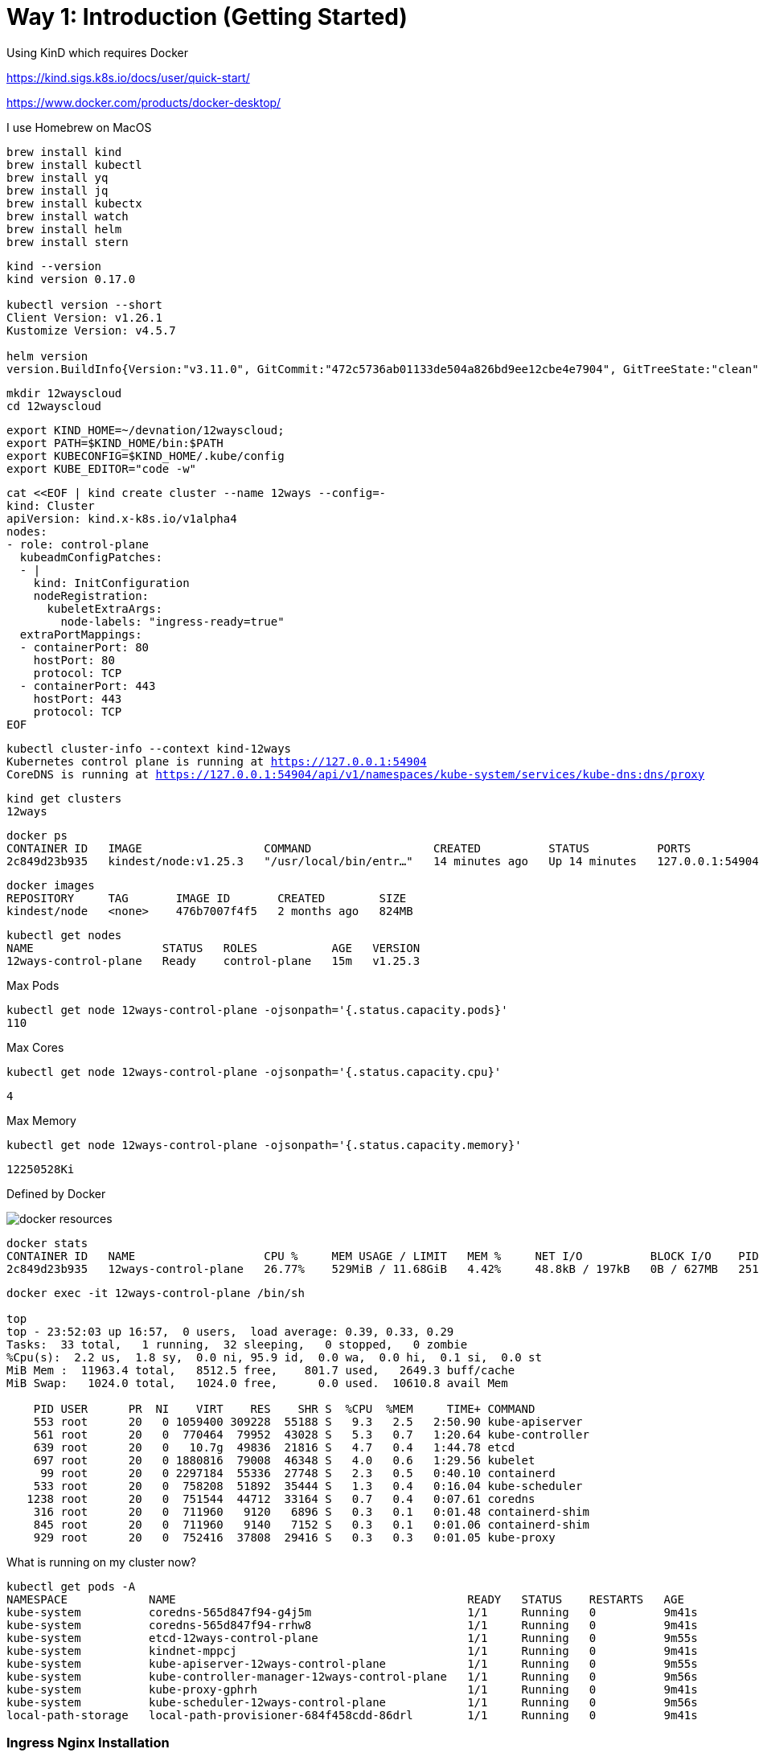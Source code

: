 = Way 1: Introduction (Getting Started)

Using KinD which requires Docker

https://kind.sigs.k8s.io/docs/user/quick-start/

https://www.docker.com/products/docker-desktop/


I use Homebrew on MacOS

[.console-input]
[source,bash,subs="+macros,+attributes"]
----
brew install kind
brew install kubectl
brew install yq
brew install jq
brew install kubectx
brew install watch
brew install helm
brew install stern
----

[.console-input]
[source,bash,subs="+macros,+attributes"]
----
kind --version
kind version 0.17.0

kubectl version --short
Client Version: v1.26.1
Kustomize Version: v4.5.7

helm version
version.BuildInfo{Version:"v3.11.0", GitCommit:"472c5736ab01133de504a826bd9ee12cbe4e7904", GitTreeState:"clean", GoVersion:"go1.19.5"}
----

[.console-input]
[source,bash,subs="+macros,+attributes"]
----
mkdir 12wayscloud
cd 12wayscloud
----

[.console-input]
[source,bash,subs="+macros,+attributes"]
----
export KIND_HOME=~/devnation/12wayscloud;
export PATH=$KIND_HOME/bin:$PATH
export KUBECONFIG=$KIND_HOME/.kube/config
export KUBE_EDITOR="code -w"
----

[.console-input]
[source,bash,subs="+macros,+attributes"]
----
cat <<EOF | kind create cluster --name 12ways --config=-
kind: Cluster
apiVersion: kind.x-k8s.io/v1alpha4
nodes:
- role: control-plane
  kubeadmConfigPatches:
  - |
    kind: InitConfiguration
    nodeRegistration:
      kubeletExtraArgs:
        node-labels: "ingress-ready=true"
  extraPortMappings:
  - containerPort: 80
    hostPort: 80
    protocol: TCP
  - containerPort: 443
    hostPort: 443
    protocol: TCP
EOF
----

[.console-input]
[source,bash,subs="+macros,+attributes"]
----
kubectl cluster-info --context kind-12ways
Kubernetes control plane is running at https://127.0.0.1:54904
CoreDNS is running at https://127.0.0.1:54904/api/v1/namespaces/kube-system/services/kube-dns:dns/proxy
----


[.console-input]
[source,bash,subs="+macros,+attributes"]
----
kind get clusters
12ways
----

[.console-input]
[source,bash,subs="+macros,+attributes"]
----
docker ps
CONTAINER ID   IMAGE                  COMMAND                  CREATED          STATUS          PORTS                       NAMES
2c849d23b935   kindest/node:v1.25.3   "/usr/local/bin/entr…"   14 minutes ago   Up 14 minutes   127.0.0.1:54904->6443/tcp   12ways-control-plane
----

[.console-input]
[source,bash,subs="+macros,+attributes"]
----
docker images
REPOSITORY     TAG       IMAGE ID       CREATED        SIZE
kindest/node   <none>    476b7007f4f5   2 months ago   824MB
----

[.console-input]
[source,bash,subs="+macros,+attributes"]
----
kubectl get nodes
NAME                   STATUS   ROLES           AGE   VERSION
12ways-control-plane   Ready    control-plane   15m   v1.25.3
----

Max Pods

[.console-input]
[source,bash,subs="+macros,+attributes"]
----
kubectl get node 12ways-control-plane -ojsonpath='{.status.capacity.pods}'
110
----

Max Cores

[.console-input]
[source,bash,subs="+macros,+attributes"]
----
kubectl get node 12ways-control-plane -ojsonpath='{.status.capacity.cpu}'
----

[.console-output]
[source,bash,subs="+macros,+attributes"]
----
4
----

Max Memory

[.console-input]
[source,bash,subs="+macros,+attributes"]
----
kubectl get node 12ways-control-plane -ojsonpath='{.status.capacity.memory}'
----

[.console-output]
[source,bash,subs="+macros,+attributes"]
----
12250528Ki
----

Defined by Docker

image::./images/docker-resources.png[]

[.console-input]
[source,bash,subs="+macros,+attributes"]
----
docker stats
CONTAINER ID   NAME                   CPU %     MEM USAGE / LIMIT   MEM %     NET I/O          BLOCK I/O    PIDS
2c849d23b935   12ways-control-plane   26.77%    529MiB / 11.68GiB   4.42%     48.8kB / 197kB   0B / 627MB   251
----

[.console-input]
[source,bash,subs="+macros,+attributes"]
----
docker exec -it 12ways-control-plane /bin/sh

top
top - 23:52:03 up 16:57,  0 users,  load average: 0.39, 0.33, 0.29
Tasks:  33 total,   1 running,  32 sleeping,   0 stopped,   0 zombie
%Cpu(s):  2.2 us,  1.8 sy,  0.0 ni, 95.9 id,  0.0 wa,  0.0 hi,  0.1 si,  0.0 st
MiB Mem :  11963.4 total,   8512.5 free,    801.7 used,   2649.3 buff/cache
MiB Swap:   1024.0 total,   1024.0 free,      0.0 used.  10610.8 avail Mem

    PID USER      PR  NI    VIRT    RES    SHR S  %CPU  %MEM     TIME+ COMMAND
    553 root      20   0 1059400 309228  55188 S   9.3   2.5   2:50.90 kube-apiserver
    561 root      20   0  770464  79952  43028 S   5.3   0.7   1:20.64 kube-controller
    639 root      20   0   10.7g  49836  21816 S   4.7   0.4   1:44.78 etcd
    697 root      20   0 1880816  79008  46348 S   4.0   0.6   1:29.56 kubelet
     99 root      20   0 2297184  55336  27748 S   2.3   0.5   0:40.10 containerd
    533 root      20   0  758208  51892  35444 S   1.3   0.4   0:16.04 kube-scheduler
   1238 root      20   0  751544  44712  33164 S   0.7   0.4   0:07.61 coredns
    316 root      20   0  711960   9120   6896 S   0.3   0.1   0:01.48 containerd-shim
    845 root      20   0  711960   9140   7152 S   0.3   0.1   0:01.06 containerd-shim
    929 root      20   0  752416  37808  29416 S   0.3   0.3   0:01.05 kube-proxy
----

What is running on my cluster now?

[.console-input]
[source,bash,subs="+macros,+attributes"]
----
kubectl get pods -A
NAMESPACE            NAME                                           READY   STATUS    RESTARTS   AGE
kube-system          coredns-565d847f94-g4j5m                       1/1     Running   0          9m41s
kube-system          coredns-565d847f94-rrhw8                       1/1     Running   0          9m41s
kube-system          etcd-12ways-control-plane                      1/1     Running   0          9m55s
kube-system          kindnet-mppcj                                  1/1     Running   0          9m41s
kube-system          kube-apiserver-12ways-control-plane            1/1     Running   0          9m55s
kube-system          kube-controller-manager-12ways-control-plane   1/1     Running   0          9m56s
kube-system          kube-proxy-gphrh                               1/1     Running   0          9m41s
kube-system          kube-scheduler-12ways-control-plane            1/1     Running   0          9m56s
local-path-storage   local-path-provisioner-684f458cdd-86drl        1/1     Running   0          9m41s
----

=== Ingress Nginx Installation

[.console-input]
[source,bash,subs="+macros,+attributes"]
----
kubectl apply -f https://raw.githubusercontent.com/kubernetes/ingress-nginx/main/deploy/static/provider/kind/deploy.yaml
----

Wait for it
[.console-input]
[source,bash,subs="+macros,+attributes"]
----
kubectl wait --namespace ingress-nginx \
  --for=condition=ready pod \
  --selector=app.kubernetes.io/component=controller \
  --timeout=90s
----

What is running now?

[.console-input]
[source,bash,subs="+macros,+attributes"]
----
kubectl get pods -A
NAMESPACE            NAME                                           READY   STATUS      RESTARTS   AGE
ingress-nginx        ingress-nginx-admission-create-xhgt9           0/1     Completed   0          18s
ingress-nginx        ingress-nginx-admission-patch-khrfp            0/1     Completed   0          18s
ingress-nginx        ingress-nginx-controller-6bccc5966-sxmlp       0/1     Running     0          18s
kube-system          coredns-565d847f94-g4j5m                       1/1     Running     0          10m
kube-system          coredns-565d847f94-rrhw8                       1/1     Running     0          10m
kube-system          etcd-12ways-control-plane                      1/1     Running     0          10m
kube-system          kindnet-mppcj                                  1/1     Running     0          10m
kube-system          kube-apiserver-12ways-control-plane            1/1     Running     0          10m
kube-system          kube-controller-manager-12ways-control-plane   1/1     Running     0          10m
kube-system          kube-proxy-gphrh                               1/1     Running     0          10m
kube-system          kube-scheduler-12ways-control-plane            1/1     Running     0          10m
local-path-storage   local-path-provisioner-684f458cdd-86drl        1/1     Running     0          10m
----


Create an application pod for testing

In one window, watch events

[.console-input]
[source,bash,subs="+macros,+attributes"]
----
watch kubectl get events --sort-by=.metadata.creationTimestamp
----

In another window, create a Namespace and a Deployment

[.console-input]
[source,bash,subs="+macros,+attributes"]
----
kubectl create namespace mystuff
kubectl config set-context --current --namespace=mystuff

kubectl create deployment myapp --image=quay.io/rhdevelopers/quarkus-demo:v1
----

watch kubectl get events output

[.console-output]
[source,bash,subs="+macros,+attributes"]
----
LAST SEEN   TYPE     REASON              OBJECT                        MESSAGE
9s          Normal   Scheduled           pod/myapp-85cf5bbddb-j8z4t    Successfully assigned mystuff/myapp-85cf5bbddb-j8z4t to 12ways-control
-plane
9s          Normal   Pulling             pod/myapp-85cf5bbddb-j8z4t    Pulling image "quay.io/rhdevelopers/quarkus-demo:v1"
9s          Normal   SuccessfulCreate    replicaset/myapp-85cf5bbddb   Created pod: myapp-85cf5bbddb-j8z4t
9s          Normal   ScalingReplicaSet   deployment/myapp              Scaled up replica set myapp-85cf5bbddb to 1
5s          Normal   Pulled              pod/myapp-85cf5bbddb-j8z4t    Successfully pulled image "quay.io/rhdevelopers/quarkus-demo:v1" in 3.
30316846s
5s          Normal   Created             pod/myapp-85cf5bbddb-j8z4t    Created container quarkus-demo
5s          Normal   Started             pod/myapp-85cf5bbddb-j8z4t    Started container quarkus-demo
----

[.console-input]
[source,bash,subs="+macros,+attributes"]
----
kubectl expose deployment myapp --port=8080 --type=LoadBalancer
----

[.console-input]
[source,bash,subs="+macros,+attributes"]
----
kubectl get services
NAME    TYPE           CLUSTER-IP     EXTERNAL-IP   PORT(S)          AGE
myapp   LoadBalancer   10.96.93.230   <pending>     8080:30099/TCP   4s
----

Ingress 

[.console-input]
[source,bash,subs="+macros,+attributes"]
----
cat <<EOF | kubectl apply -f -
apiVersion: networking.k8s.io/v1
kind: Ingress
metadata:
  name: myapp-ingress
  annotations:
    nginx.ingress.kubernetes.io/rewrite-target: /$2
spec:
  rules:
  - http:
      paths:
      - pathType: Prefix
        path: /myapp(/|$)(.*)
        backend:
          service:
            name: myapp
            port:
              number: 8080
EOF
----

OR Forward but you lose load-balancing!

[.console-input]
[source,bash,subs="+macros,+attributes"]
----
kubectl port-forward service/myapp 8080:8080
----


[.console-input]
[source,bash,subs="+macros,+attributes"]
----
curl localhost:80/myapp
Supersonic Subatomic Java with Quarkus myapp-85cf5bbddb-j8z4t:1
----

[.console-input]
[source,bash,subs="+macros,+attributes"]
----
while true
do curl localhost:80/myapp
sleep .3
done
----

[.console-input]
[source,bash,subs="+macros,+attributes"]
----
kubectl scale deployment myapp --replicas=2
----

[.console-input]
[source,bash,subs="+macros,+attributes"]
----
kubectl get pods
NAME                     READY   STATUS    RESTARTS   AGE
myapp-85cf5bbddb-n8tdk   1/1     Running   0          2m2s
myapp-85cf5bbddb-ts6fb   1/1     Running   0          18m
----

[.console-output]
[source,bash,subs="+macros,+attributes"]
----
Supersonic Subatomic Java with Quarkus myapp-85cf5bbddb-ts6fb:32
Supersonic Subatomic Java with Quarkus myapp-85cf5bbddb-n8tdk:2
Supersonic Subatomic Java with Quarkus myapp-85cf5bbddb-n8tdk:3
Supersonic Subatomic Java with Quarkus myapp-85cf5bbddb-ts6fb:33
Supersonic Subatomic Java with Quarkus myapp-85cf5bbddb-n8tdk:4
Supersonic Subatomic Java with Quarkus myapp-85cf5bbddb-ts6fb:34
----

=== Clean MyStuff

[.console-input]
[source,bash,subs="+macros,+attributes"]
----
kubectl delete namespace mystuff
----




=== Overall Tutorial Clean Up

Clean up KinD
----
kind delete cluster --name 12ways
----

Really clean

----
rm -rf .kube
----

Clean up Docker

If you wish to more fully scrub all things from your Docker Daemon to get back to a fresh start
----
docker rm `docker ps -a -q`
docker rmi `docker images -a -q`
----
